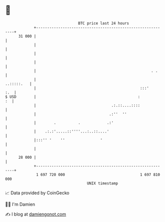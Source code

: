 * 👋

#+begin_example
                                    BTC price last 24 hours                    
                +------------------------------------------------------------+ 
         31 000 |                                                            | 
                |                                                            | 
                |                                                            | 
                |                                                            | 
                |                                                    . .     | 
                |                                                 ..:::::.   | 
                |                                               :::'     :.  | 
   $ USD        |                                              :          :  | 
                |                                  .:.::....::::             | 
                |                                 .:''  ''                   | 
                |        .          .            .:'                         | 
                |    .:.:'.....::''''...:..::....'                           | 
                |:::'' '    ''                '                              | 
                |                                                            | 
         28 000 |                                                            | 
                +------------------------------------------------------------+ 
                 1 697 720 000                                  1 697 810 000  
                                        UNIX timestamp                         
#+end_example
📈 Data provided by CoinGecko

🧑‍💻 I'm Damien

✍️ I blog at [[https://www.damiengonot.com][damiengonot.com]]

